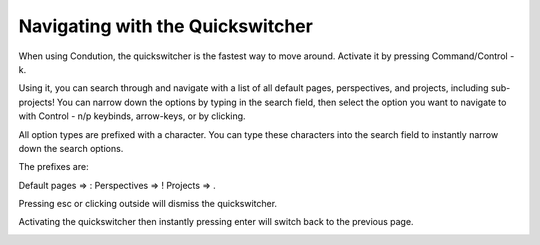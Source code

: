 *********************************
Navigating with the Quickswitcher
*********************************

When using Condution, the quickswitcher is the fastest way to move around. Activate it by pressing Command/Control - k.

.. image:: ./quick1.png

Using it, you can search through and navigate with a list of all default pages, perspectives, and projects, including sub-projects! You can narrow down the options by typing in the search field, then select the option you want to navigate to with Control - n/p keybinds, arrow-keys, or by clicking.


All option types are prefixed with a character. You can type these characters into the search field to instantly narrow down the search options.

.. image:: ./quick2.png

The prefixes are:

Default pages => :
Perspectives => !
Projects => .

Pressing esc or clicking outside will dismiss the quickswitcher.

Activating the quickswitcher then instantly pressing enter will switch back to the previous page.

.. image:: ./quick3.png

